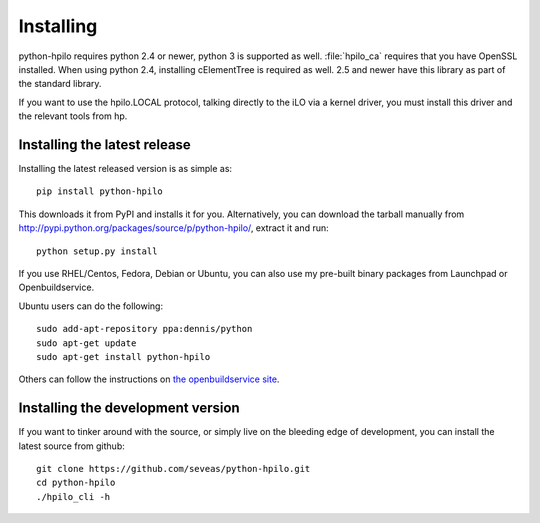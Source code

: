 Installing
==========

python-hpilo requires python 2.4 or newer, python 3 is supported as well.
:file:`hpilo_ca` requires that you have OpenSSL installed. When using python
2.4, installing cElementTree is required as well. 2.5 and newer have this
library as part of the standard library.

If you want to use the hpilo.LOCAL protocol, talking directly to the iLO via a
kernel driver, you must install this driver and the relevant tools from hp.

Installing the latest release
~~~~~~~~~~~~~~~~~~~~~~~~~~~~~

Installing the latest released version is as simple as::

  pip install python-hpilo

This downloads it from PyPI and installs it for you. Alternatively, you can
download the tarball manually from
http://pypi.python.org/packages/source/p/python-hpilo/, extract it and run::

  python setup.py install

If you use RHEL/Centos, Fedora, Debian or Ubuntu, you can also use my pre-built
binary packages from Launchpad or Openbuildservice.

Ubuntu users can do the following::

  sudo add-apt-repository ppa:dennis/python
  sudo apt-get update
  sudo apt-get install python-hpilo

Others can follow the instructions on `the openbuildservice site`_. 


Installing the development version
~~~~~~~~~~~~~~~~~~~~~~~~~~~~~~~~~~

If you want to tinker around with the source, or simply live on the bleeding
edge of development, you can install the latest source from github::

  git clone https://github.com/seveas/python-hpilo.git
  cd python-hpilo
  ./hpilo_cli -h

.. _`the openbuildservice site`: http://software.opensuse.org/download.html?project=home%3Aseveas%3Apython&package=python-hpilo

